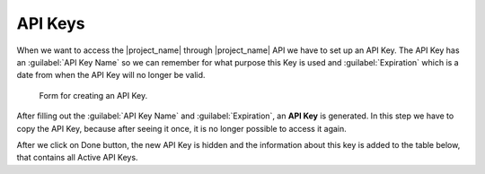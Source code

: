 .. _api-keys:

API Keys
********

When we want to access the |project_name| through |project_name| API we have to set up an API Key. The API Key has an :guilabel:`API Key Name` so we can remember for what purpose this Key is used and :guilabel:`Expiration` which is a date from when the API Key will no longer be valid.

.. figure:: api-keys/form.png
    :width: 800
    
    Form for creating an API Key.


After filling out the :guilabel:`API Key Name` and :guilabel:`Expiration`, an **API Key** is generated. In this step we have to copy the API Key, because after seeing it once, it is no longer possible to access it again.

After we click on Done button, the new API Key is hidden and the information about this key is added to the table below, that contains all Active API Keys.
